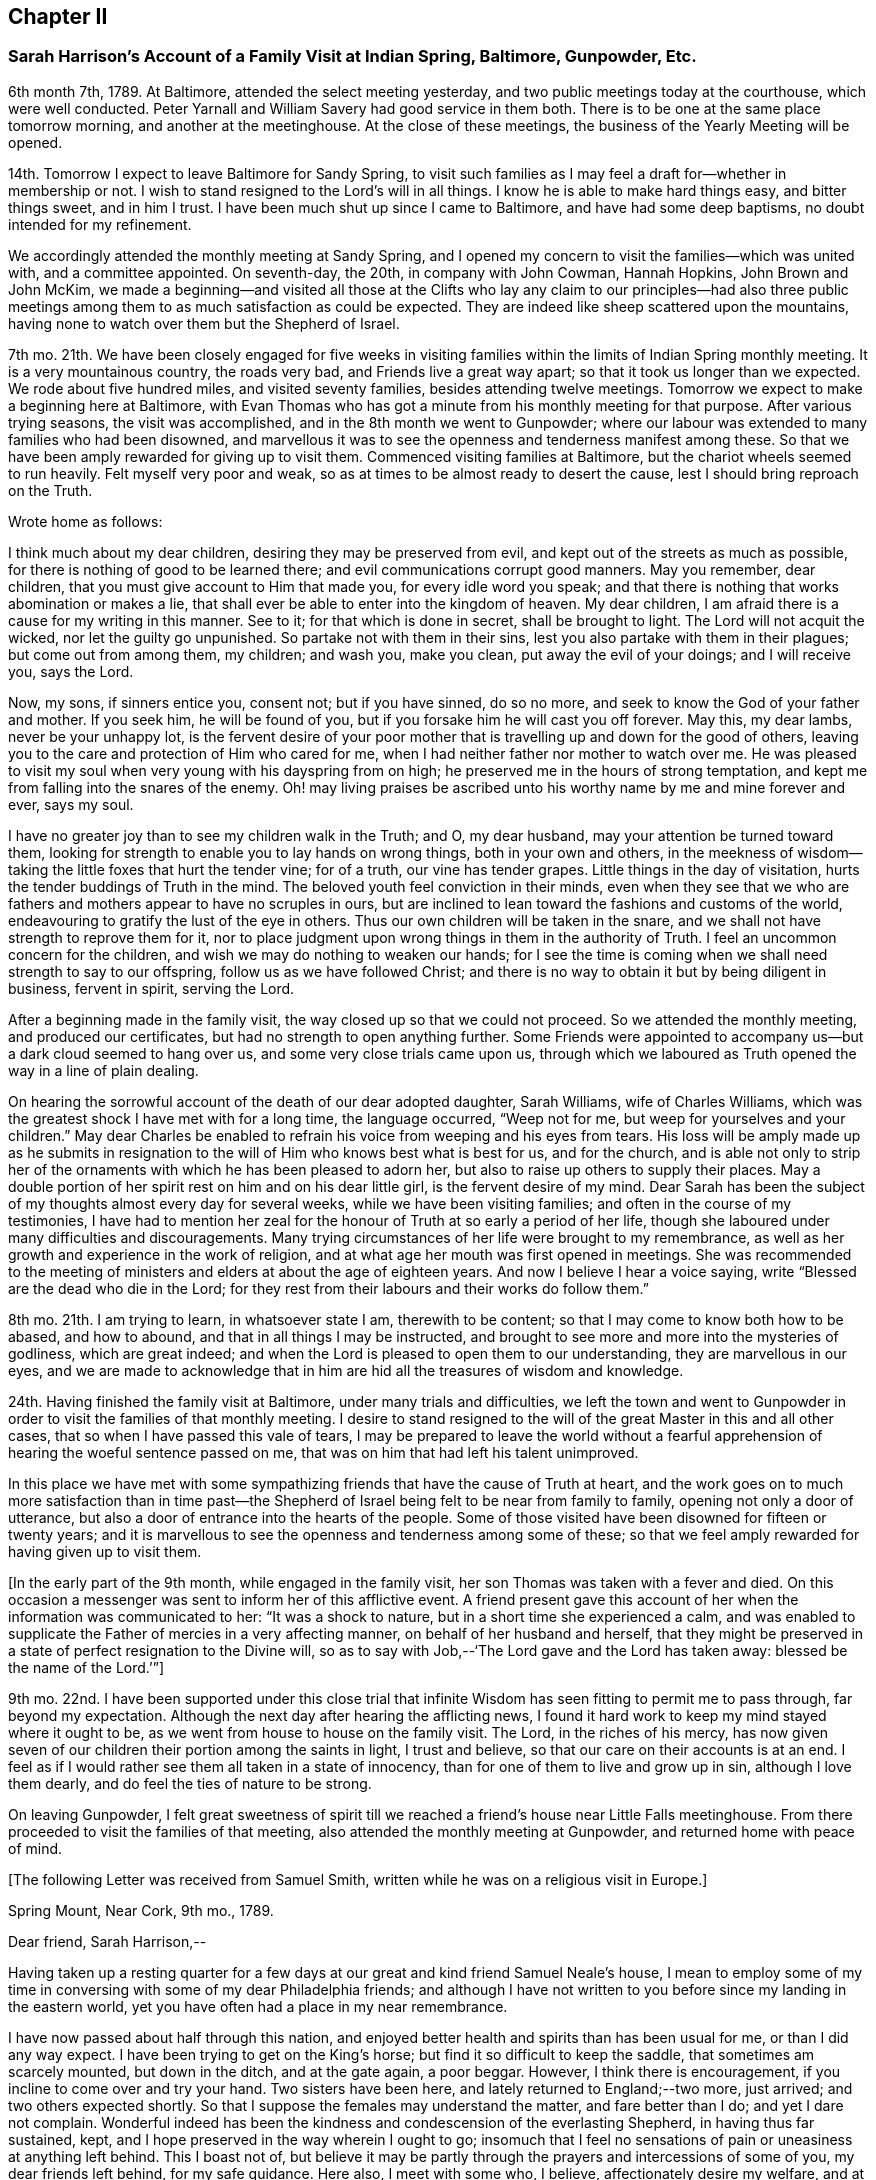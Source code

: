 == Chapter II

=== Sarah Harrison`'s Account of a Family Visit at Indian Spring, Baltimore, Gunpowder, Etc.

6th month 7th, 1789.
At Baltimore, attended the select meeting yesterday,
and two public meetings today at the courthouse, which were well conducted.
Peter Yarnall and William Savery had good service in them both.
There is to be one at the same place tomorrow morning, and another at the meetinghouse.
At the close of these meetings, the business of the Yearly Meeting will be opened.

14th. Tomorrow I expect to leave Baltimore for Sandy Spring,
to visit such families as I may feel a draft for--whether in membership or not.
I wish to stand resigned to the Lord`'s will in all things.
I know he is able to make hard things easy, and bitter things sweet, and in him I trust.
I have been much shut up since I came to Baltimore, and have had some deep baptisms,
no doubt intended for my refinement.

We accordingly attended the monthly meeting at Sandy Spring,
and I opened my concern to visit the families--which was united with,
and a committee appointed.
On seventh-day, the 20th, in company with John Cowman, Hannah Hopkins,
John Brown and John McKim,
we made a beginning--and visited all those at the Clifts who lay any claim to our principles--had
also three public meetings among them to as much satisfaction as could be expected.
They are indeed like sheep scattered upon the mountains,
having none to watch over them but the Shepherd of Israel.

7th mo.
21th. We have been closely engaged for five weeks in visiting
families within the limits of Indian Spring monthly meeting.
It is a very mountainous country, the roads very bad, and Friends live a great way apart;
so that it took us longer than we expected.
We rode about five hundred miles, and visited seventy families,
besides attending twelve meetings.
Tomorrow we expect to make a beginning here at Baltimore,
with Evan Thomas who has got a minute from his monthly meeting for that purpose.
After various trying seasons, the visit was accomplished,
and in the 8th month we went to Gunpowder;
where our labour was extended to many families who had been disowned,
and marvellous it was to see the openness and tenderness manifest among these.
So that we have been amply rewarded for giving up to visit them.
Commenced visiting families at Baltimore, but the chariot wheels seemed to run heavily.
Felt myself very poor and weak, so as at times to be almost ready to desert the cause,
lest I should bring reproach on the Truth.

Wrote home as follows:

I think much about my dear children, desiring they may be preserved from evil,
and kept out of the streets as much as possible,
for there is nothing of good to be learned there;
and evil communications corrupt good manners.
May you remember, dear children, that you must give account to Him that made you,
for every idle word you speak;
and that there is nothing that works abomination or makes a lie,
that shall ever be able to enter into the kingdom of heaven.
My dear children, I am afraid there is a cause for my writing in this manner.
See to it; for that which is done in secret, shall be brought to light.
The Lord will not acquit the wicked, nor let the guilty go unpunished.
So partake not with them in their sins, lest you also partake with them in their plagues;
but come out from among them, my children; and wash you, make you clean,
put away the evil of your doings; and I will receive you, says the Lord.

Now, my sons, if sinners entice you, consent not; but if you have sinned, do so no more,
and seek to know the God of your father and mother.
If you seek him, he will be found of you,
but if you forsake him he will cast you off forever.
May this, my dear lambs, never be your unhappy lot,
is the fervent desire of your poor mother that is
travelling up and down for the good of others,
leaving you to the care and protection of Him who cared for me,
when I had neither father nor mother to watch over me.
He was pleased to visit my soul when very young with his dayspring from on high;
he preserved me in the hours of strong temptation,
and kept me from falling into the snares of the enemy.
Oh! may living praises be ascribed unto his worthy name by me and mine forever and ever,
says my soul.

I have no greater joy than to see my children walk in the Truth; and O, my dear husband,
may your attention be turned toward them,
looking for strength to enable you to lay hands on wrong things,
both in your own and others,
in the meekness of wisdom--taking the little foxes that hurt the tender vine;
for of a truth, our vine has tender grapes.
Little things in the day of visitation, hurts the tender buddings of Truth in the mind.
The beloved youth feel conviction in their minds,
even when they see that we who are fathers and mothers
appear to have no scruples in ours,
but are inclined to lean toward the fashions and customs of the world,
endeavouring to gratify the lust of the eye in others.
Thus our own children will be taken in the snare,
and we shall not have strength to reprove them for it,
nor to place judgment upon wrong things in them in the authority of Truth.
I feel an uncommon concern for the children,
and wish we may do nothing to weaken our hands;
for I see the time is coming when we shall need strength to say to our offspring,
follow us as we have followed Christ;
and there is no way to obtain it but by being diligent in business, fervent in spirit,
serving the Lord.

After a beginning made in the family visit,
the way closed up so that we could not proceed.
So we attended the monthly meeting, and produced our certificates,
but had no strength to open anything further.
Some Friends were appointed to accompany us--but a dark cloud seemed to hang over us,
and some very close trials came upon us,
through which we laboured as Truth opened the way in a line of plain dealing.

On hearing the sorrowful account of the death of our dear adopted daughter,
Sarah Williams, wife of Charles Williams,
which was the greatest shock I have met with for a long time, the language occurred,
"`Weep not for me, but weep for yourselves and your children.`"
May dear Charles be enabled to refrain his voice from weeping and his eyes from tears.
His loss will be amply made up as he submits in resignation
to the will of Him who knows best what is best for us,
and for the church,
and is able not only to strip her of the ornaments
with which he has been pleased to adorn her,
but also to raise up others to supply their places.
May a double portion of her spirit rest on him and on his dear little girl,
is the fervent desire of my mind.
Dear Sarah has been the subject of my thoughts almost every day for several weeks,
while we have been visiting families; and often in the course of my testimonies,
I have had to mention her zeal for the honour of Truth at so early a period of her life,
though she laboured under many difficulties and discouragements.
Many trying circumstances of her life were brought to my remembrance,
as well as her growth and experience in the work of religion,
and at what age her mouth was first opened in meetings.
She was recommended to the meeting of ministers and
elders at about the age of eighteen years.
And now I believe I hear a voice saying,
write "`Blessed are the dead who die in the Lord;
for they rest from their labours and their works do follow them.`"

8th mo.
21th. I am trying to learn, in whatsoever state I am, therewith to be content;
so that I may come to know both how to be abased, and how to abound,
and that in all things I may be instructed,
and brought to see more and more into the mysteries of godliness, which are great indeed;
and when the Lord is pleased to open them to our understanding,
they are marvellous in our eyes,
and we are made to acknowledge that in him are hid all the treasures of wisdom and knowledge.

24th. Having finished the family visit at Baltimore, under many trials and difficulties,
we left the town and went to Gunpowder in order to
visit the families of that monthly meeting.
I desire to stand resigned to the will of the great Master in this and all other cases,
that so when I have passed this vale of tears,
I may be prepared to leave the world without a fearful apprehension
of hearing the woeful sentence passed on me,
that was on him that had left his talent unimproved.

In this place we have met with some sympathizing
friends that have the cause of Truth at heart,
and the work goes on to much more satisfaction than in time past--the
Shepherd of Israel being felt to be near from family to family,
opening not only a door of utterance,
but also a door of entrance into the hearts of the people.
Some of those visited have been disowned for fifteen or twenty years;
and it is marvellous to see the openness and tenderness among some of these;
so that we feel amply rewarded for having given up to visit them.

+++[+++In the early part of the 9th month, while engaged in the family visit,
her son Thomas was taken with a fever and died.
On this occasion a messenger was sent to inform her of this afflictive event.
A friend present gave this account of her when the information was communicated to her:
"`It was a shock to nature, but in a short time she experienced a calm,
and was enabled to supplicate the Father of mercies in a very affecting manner,
on behalf of her husband and herself,
that they might be preserved in a state of perfect resignation to the Divine will,
so as to say with Job,--'`The Lord gave and the Lord has taken away:
blessed be the name of the Lord.`'`"]

9th mo.
22nd. I have been supported under this close trial that
infinite Wisdom has seen fitting to permit me to pass through,
far beyond my expectation.
Although the next day after hearing the afflicting news,
I found it hard work to keep my mind stayed where it ought to be,
as we went from house to house on the family visit.
The Lord, in the riches of his mercy,
has now given seven of our children their portion among the saints in light,
I trust and believe, so that our care on their accounts is at an end.
I feel as if I would rather see them all taken in a state of innocency,
than for one of them to live and grow up in sin, although I love them dearly,
and do feel the ties of nature to be strong.

On leaving Gunpowder,
I felt great sweetness of spirit till we reached
a friend`'s house near Little Falls meetinghouse.
From there proceeded to visit the families of that meeting,
also attended the monthly meeting at Gunpowder, and returned home with peace of mind.

+++[+++The following Letter was received from Samuel Smith,
written while he was on a religious visit in Europe.]

Spring Mount, Near Cork, 9th mo., 1789.

Dear friend, Sarah Harrison,--

Having taken up a resting quarter for a few days
at our great and kind friend Samuel Neale`'s house,
I mean to employ some of my time in conversing with some of my dear Philadelphia friends;
and although I have not written to you before since my landing in the eastern world,
yet you have often had a place in my near remembrance.

I have now passed about half through this nation,
and enjoyed better health and spirits than has been usual for me,
or than I did any way expect.
I have been trying to get on the King`'s horse;
but find it so difficult to keep the saddle, that sometimes am scarcely mounted,
but down in the ditch, and at the gate again, a poor beggar.
However, I think there is encouragement, if you incline to come over and try your hand.
Two sisters have been here, and lately returned to England;--two more, just arrived;
and two others expected shortly.
So that I suppose the females may understand the matter, and fare better than I do;
and yet I dare not complain.
Wonderful indeed has been the kindness and condescension of the everlasting Shepherd,
in having thus far sustained, kept,
and I hope preserved in the way wherein I ought to go;
insomuch that I feel no sensations of pain or uneasiness at anything left behind.
This I boast not of,
but believe it may be partly through the prayers and intercessions of some of you,
my dear friends left behind, for my safe guidance.
Here also, I meet with some who, I believe, affectionately desire my welfare,
and at times with some of these have had to rejoice,
under a feeling evidence of that hand and arm of Divine strength being underneath,
which is able to carry through and over all.
There are many valuable brethren and sisters in this nation,
with whom I feel a near union, and at times, communion of spirit.
They are worth visiting; and when you find the western wind sets strong this way,
the idea of distance and mountainous difficulty, far exceeds the reality.
A fair wind and the heavenly Pilot`'s direction will soon waft safe and well over.

And now, dear Sarah, I hope you will continue to remember me,
and also to visit my better half left behind.
I know, indeed, she will fall under the tender notice and sympathy of many of you;
which I hope will help to keep up her head above the discourager.
My dear love to your sister and niece.
I greatly desire her improvement, through faithfulness in occupying the gift which,
I have no doubt, has been dispensed,
and not intended to be smothered in the lap of diffidence or false fear.
With dear love to yourself and husband, and any other in your freedom,
I remain your sincere friend,

Samuel Smith.

+++[+++To which Sarah Harrison wrote the following reply:]

Dear friend, Samuel Smith,--

My will is good enough to write you a long letter,
but my stock is so small that I know not how to come at anything worth your perusal.
If I speak of myself what shall I say, but that I remain much as usual,
in the land of doubting and fear.
I was going to say, I love the brethren.
How true that is, I must leave: but I desire not only to love them, but the Master also;
and to follow him wherever he leads, let it be east, west, north or south.
But you know that I am very illiterate, and a person of not much observation;
therefore I cannot so easily discover which quarter those piercing blasts came from,
as some of you learned men can,
that are better acquainted with the points of the compass than I am.
Therefore,
it is necessary for me to wait in the patience for the arising
of that Power that causes the wind to blow when and where he wishes.
But though we know that we hear the sound thereof,
yet know not from where it comes nor where it goes,
till he is pleased to open our ear to hear, as the learned;
even as those that have learned in the school of Christ,
to know his voice from the voice of the stranger.

If I am favoured to hold out till I come to this knowledge,
and find the wind set strong any way, I believe, for peace sake,
I shall go and try my hand.
Although I well know that I am a very poor hand, yet I have this consolation,
that where there is little given, there is little required.

I have been very poorly the greater part of this winter, and am confined to my chamber;
but may say I have passed through some of the closest conflicts since I saw you,
that I ever met with.
No doubt you have heard of the death of our dear son, Tommy,
which happened while I was in Maryland.
And although I was favoured to bear it with becoming patience at the time I heard of it,
yet when I came home, that with other inward and outward trials,
had like to have shaken me off the foundation;
but at present I feel much better settled in calmness.
May the praise be ascribed to Him to whom it belongs, now and forever.

[.asterism]
'''

On the 8th of 11th month, 1790, I joined our beloved friends,
Mary Ridgway and Jane Watson, in their religious visit to some parts of Maryland;
and I may with thankfulness say, they have sealed my former testimonies in that land.
We travelled in near unity of spirit, being made one another`'s helps in the Lord,
so that it seemed hard to part.
But on leaving Maryland, and feeling myself clear of further service there,
I looked toward home, with full expectation of returning;
but He that has a right to all our services, ordered it otherwise.
We came on together to Wilmington, and soon after we reached that place,
a visit to the families of Friends there, presented to their minds,
and I saw a door opened for me to release myself of a burden I have felt for many months;
so I joined them in the service,
which took us till some time in the 12th month following.
We have had many baptizing times together,
especially under the ministry of these dear women, who have been wonderfully favoured,
and had even to bring to light the hidden things of Esau, to the admiration of many.

+++[+++The following extract of a letter to Sarah Harrison, from Jane Watson of Ireland,
now about closing a visit to this land,
and expecting to embark with Sarsh Harrison for Europe,
has reference to some of the trials attendant on such religious concerns,
and manifests the unity and sympathy of the writer.]

4th of 5th month, 1792.

The restoration of your health,
we look upon as a singular favour from Him who can wound and heal as he sees fit.
Your trying prospect may operate on the body in many ways,
as it is so nearly connected with the mind; but if the bitter goes before the sweet,
it makes the sweet the sweeter;
and I hope the bitterness of death is past for the present,
until the time comes when there will be a saying
_farewell_ to the nearest connections in life.
To us, it will be a saying farewell forever to many of our beloved friends in this land,
that are near and dear to us.
I almost dread the time: but so it is; here we meet, and here we must part,
in this world of uncertainties.
But may we be favoured to meet in that world that is certain, and that never has an end,
where all sorrows will cease, is my fervent desire.

Oh! what hurries and commotions there are in the present world and all about it!
It sometimes looks as if the minds of some were always on the rack,--contriving
and scheming one day what they are to do the next,
as if they were always to stay here.
And when they are seized with sickness,
how they have to look over a life of hurry and bustle,
and see that they have not endeavoured to seek quietude,
and therein experience that strength which would make hard things easy,
and sweeten the bitter cups of affliction and trials.
Is there not, with many, a seeking after great things, though the Divine command is,
seek them not; and by that means the greatest thing, the one thing needful,
is too much neglected.
If this were earnestly sought after, it would bring all things into regular order,
and the mind would be satisfied with few things,
so that the blessing of heaven was on them.

I hope you will not be discouraged or impatient:
for you may be assured we will not make any unnecessary delay.

Jane Watson.
